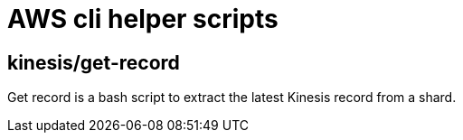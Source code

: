 # AWS cli helper scripts

## kinesis/get-record

Get record is a bash script to extract the latest Kinesis record from a shard.
